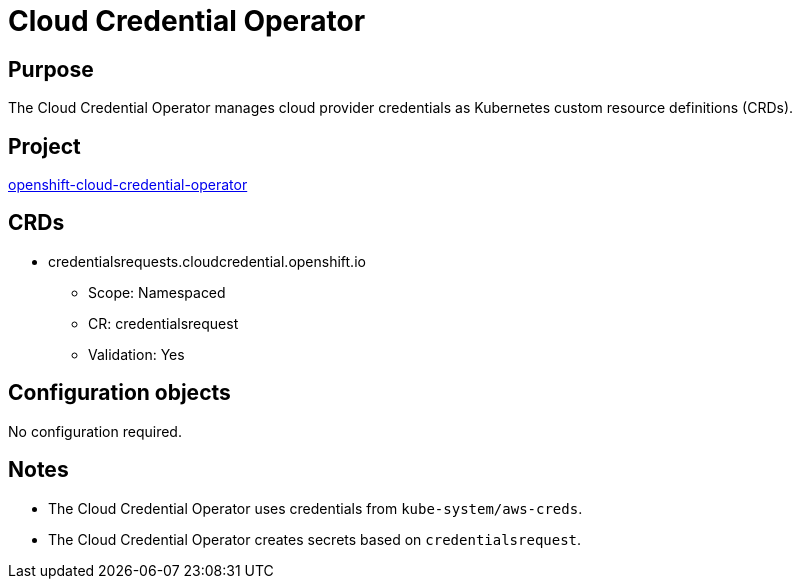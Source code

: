 // Module included in the following assemblies:
//
// * operators/operator-reference.adoc

[id="cloud-credential-operator_{context}"]
= Cloud Credential Operator

[discrete]
== Purpose

The Cloud Credential Operator manages cloud provider credentials as Kubernetes
custom resource definitions (CRDs).

[discrete]
== Project

link:https://github.com/openshift/cloud-credential-operator[openshift-cloud-credential-operator]

[discrete]
== CRDs

* credentialsrequests.cloudcredential.openshift.io
** Scope: Namespaced
** CR: credentialsrequest
** Validation: Yes

[discrete]
== Configuration objects

No configuration required.

[discrete]
== Notes

* The Cloud Credential Operator uses credentials from `kube-system/aws-creds`.
* The Cloud Credential Operator creates secrets based on `credentialsrequest`.
